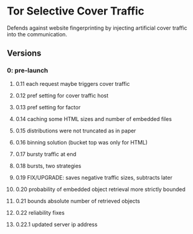 * Tor Selective Cover Traffic
Defends against website fingerprinting by injecting artificial cover traffic into the communication.
** Versions
*** 0: pre-launch
**** 0.11 each request maybe triggers cover traffic
**** 0.12 pref setting for cover traffic host
**** 0.13 pref setting for factor
**** 0.14 caching some HTML sizes and number of embedded files
**** 0.15 distributions were not truncated as in paper
**** 0.16 binning solution (bucket top was only for HTML)
**** 0.17 bursty traffic at end
**** 0.18 bursts, two strategies
**** 0.19 FIX/UPGRADE: saves negative traffic sizes, subtracts later
**** 0.20 probability of embedded object retrieval more strictly bounded
**** 0.21 bounds absolute number of retrieved objects
**** 0.22 reliability fixes
**** 0.22.1 updated server ip address
